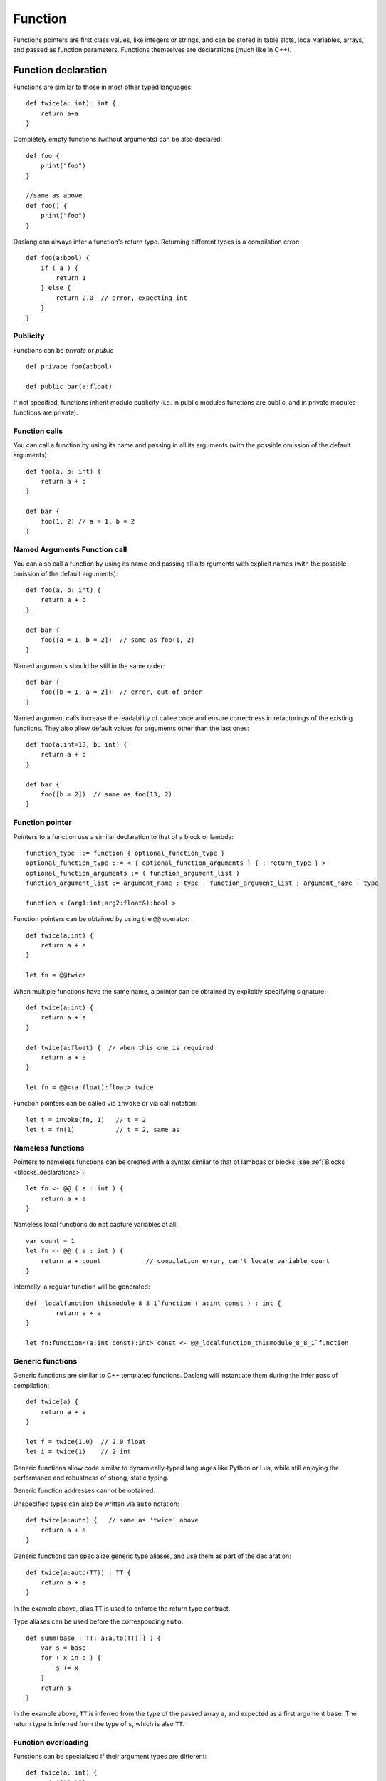 .. _functions:

========
Function
========

.. index::
    single: Functions

Functions pointers are first class values, like integers or strings, and can be stored in table slots,
local variables, arrays, and passed as function parameters.
Functions themselves are declarations (much like in C++).

--------------------
Function declaration
--------------------

.. index::
    single: Function Declaration

Functions are similar to those in most other typed languages::

    def twice(a: int): int {
        return a+a
    }

Completely empty functions (without arguments) can be also declared::

    def foo {
        print("foo")
    }

    //same as above
    def foo() {
        print("foo")
    }

Daslang can always infer a function's return type.
Returning different types is a compilation error::

    def foo(a:bool) {
        if ( a ) {
            return 1
        } else {
            return 2.0  // error, expecting int
        }
    }


^^^^^^^^^^^^^^^^^^^^^^^^^^^^^^^^^^^^
Publicity
^^^^^^^^^^^^^^^^^^^^^^^^^^^^^^^^^^^^

Functions can be `private` or `public` ::

    def private foo(a:bool)

    def public bar(a:float)

If not specified, functions inherit module publicity (i.e. in public modules functions are public,
and in private modules functions are private).

^^^^^^^^^^^^^^^^^^^^^^^^^^^^^^^^^^^^
Function calls
^^^^^^^^^^^^^^^^^^^^^^^^^^^^^^^^^^^^

You can call a function by using its name and passing in all its arguments (with the possible omission of the default arguments)::

    def foo(a, b: int) {
        return a + b
    }

    def bar {
        foo(1, 2) // a = 1, b = 2
    }

^^^^^^^^^^^^^^^^^^^^^^^^^^^^^^^^^^^^
Named Arguments Function call
^^^^^^^^^^^^^^^^^^^^^^^^^^^^^^^^^^^^

You can also call a function by using its name and passing all aits rguments with explicit names (with the possible omission of the default arguments)::

    def foo(a, b: int) {
        return a + b
    }

    def bar {
        foo([a = 1, b = 2])  // same as foo(1, 2)
    }

Named arguments should be still in the same order::

    def bar {
        foo([b = 1, a = 2])  // error, out of order
    }

Named argument calls increase the readability of callee code and ensure correctness in refactorings of the existing functions.
They also allow default values for arguments other than the last ones::

    def foo(a:int=13, b: int) {
        return a + b
    }

    def bar {
        foo([b = 2])  // same as foo(13, 2)
    }


^^^^^^^^^^^^^^^^^^^^^^^^^^^^^^^^^^^^
Function pointer
^^^^^^^^^^^^^^^^^^^^^^^^^^^^^^^^^^^^

Pointers to a function use a similar declaration to that of a block or lambda::

    function_type ::= function { optional_function_type }
    optional_function_type ::= < { optional_function_arguments } { : return_type } >
    optional_function_arguments := ( function_argument_list )
    function_argument_list := argument_name : type | function_argument_list ; argument_name : type

    function < (arg1:int;arg2:float&):bool >

Function pointers can be obtained by using the ``@@`` operator::

    def twice(a:int) {
        return a + a
    }

    let fn = @@twice

When multiple functions have the same name, a pointer can be obtained by explicitly specifying signature::

    def twice(a:int) {
        return a + a
    }

    def twice(a:float) {  // when this one is required
        return a + a
    }

    let fn = @@<(a:float):float> twice

Function pointers can be called via ``invoke`` or via call notation::

    let t = invoke(fn, 1)   // t = 2
    let t = fn(1)           // t = 2, same as

^^^^^^^^^^^^^^^^^^^^^^^^^^^^^^^^^^^^
Nameless functions
^^^^^^^^^^^^^^^^^^^^^^^^^^^^^^^^^^^^

Pointers to nameless functions can be created with a syntax
similar to that of lambdas or blocks (see :ref:`Blocks <blocks_declarations>`)::

    let fn <- @@ ( a : int ) {
        return a + a
    }

Nameless local functions do not capture variables at all::

    var count = 1
    let fn <- @@ ( a : int ) {
        return a + count            // compilation error, can't locate variable count
    }

Internally, a regular function will be generated::

    def _localfunction_thismodule_8_8_1`function ( a:int const ) : int {
            return a + a
    }

    let fn:function<(a:int const):int> const <- @@_localfunction_thismodule_8_8_1`function

^^^^^^^^^^^^^^^^^^^^^^^^^^^^^^^^^^^^
Generic functions
^^^^^^^^^^^^^^^^^^^^^^^^^^^^^^^^^^^^

Generic functions are similar to C++ templated functions.
Daslang will instantiate them during the infer pass of compilation::

    def twice(a) {
        return a + a
    }

    let f = twice(1.0)  // 2.0 float
    let i = twice(1)    // 2 int

Generic functions allow code similar to dynamically-typed languages like Python or Lua,
while still enjoying the performance and robustness of strong, static typing.

Generic function addresses cannot be obtained.

Unspecified types can also be written via ``auto`` notation::

    def twice(a:auto) {   // same as 'twice' above
        return a + a
    }

Generic functions can specialize generic type aliases, and use them as part of the declaration::

    def twice(a:auto(TT)) : TT {
        return a + a
    }

In the example above, alias ``TT`` is used to enforce the return type contract.

Type aliases can be used before the corresponding ``auto``::

    def summ(base : TT; a:auto(TT)[] ) {
        var s = base
        for ( x in a ) {
            s += x
        }
        return s
    }

In the example above, ``TT`` is inferred from the type of the passed array ``a``, and expected as a first argument ``base``.
The return type is inferred from the type of ``s``, which is also ``TT``.

^^^^^^^^^^^^^^^^^^^^^^^^^^^^^^^^^^^^
Function overloading
^^^^^^^^^^^^^^^^^^^^^^^^^^^^^^^^^^^^

Functions can be specialized if their argument types are different::

    def twice(a: int) {
        print("int")
        return a + a
    }
    def twice(a: float) {
        print("float")
        return a + a
    }

    let i = twice(1)    // prints "int"
    let f = twice(1.0)  // prints "float"

Declaring functions with the same exact argument list is compilation time error.

Functions can be partially specialized::

    def twice(a:int) {      // int
        return a + a
    }
    def twice(a:float) {    // float
        return a + a
    }
    def twice(a:auto[]) {   // any array
        return length(a)*2
    }
    def twice(a) {          // any other case
        return a + a
    }

Daslang uses the following rules for matching partially specialized functions:

    1. Non-``auto`` is more specialized than ``auto``.
    2. If both are non-``auto``, the one without a cast is more specialized.
    3. Ones with arrays are more specialized than ones without. If both have an array, the one with the actual value is more specialized than the one without.
    4. Ones with a base type of auto\alias are less specialized. If both are auto\alias, it is assumed that they have the same level of specialization.
    5. For pointers and arrays, the subtypes are compared.
    6. For tables, tuples and variants, subtypes are compared, and all must be the same or equally specialized.
    7. For functions, blocks, or lambdas, subtypes and return types are compared, and all must be the same or equally specialized.

When matching functions, Daslang picks the ones which are most specialized and sorts by substitute distance.
Substitute distance is increased by 1 for each argument if a cast is required for the LSP (Liskov substitution principle).
At the end, the function with the least distance is picked. If more than one function is left for picking, a compilation error is reported.

Function specialization can be limited by contracts (contract macros)::

    [expect_any_array(blah)]  // array<foo>, [], or dasvector`.... or similar
    def print_arr ( blah ) {
        for ( i in range(length(blah)) ) {
            print("{blah[i]}\n")
        }
    }

In the example above, only arrays will be matched.

Its possible to do boolean logic operations on the contracts::

    [expect_any_tuple(blah) || expect_any_variant(blah)]
    def print_blah ...

In the example above print_blah will accept any tuple or variant.
Available logic operations are `!`, `&&`, `||` and `^^`.

LSP can be explicitly prohibited for a particular function argument via the `explicit` keyword::

    def foo ( a : Foo explicit ) // will accept Foo, but not any subtype of Foo

^^^^^^^^^^^^^^^^^^
Default Parameters
^^^^^^^^^^^^^^^^^^

.. index::
    single: Function Default Parameters

Daslang's functions can have default parameters.

A function with default parameters is declared as follows: ::

    def test(a, b: int, c: int = 1, d: int = 1) {
        return a + b + c + d
    }

When the function *test* is invoked and the parameters `c` or `d` are not specified,
the compiler will generate a call with default value to the unspecified parameter. A default parameter can be
any valid compile-time const Daslang expression. The expression is evaluated at compile-time.

It is valid to declare default values for arguments other than the last one::

    def test(c: int = 1, d: int = 1, a, b: int) { // valid!
        return a + b + c + d
    }

Calling such functions with default arguments requires a named arguments call::

    test(2, 3)           // invalid call, a,b parameters are missing
    test([a = 2, b = 3]) // valid call

Default arguments can be combined with overloading::

    def test(c: int = 1, d: int = 1, a, b: int) {
        return a + b + c + d
    }
    def test(a, b: int) { // now test(2, 3) is valid call
        return test([a = a, b = b])
    }

---------------
OOP-style calls
---------------

There are no methods or function members of structs in Daslang.
However, code can be easily written "OOP style" by using the right pipe operator ``|>``::

    struct Foo {
        x, y: int = 0
    }

    def setXY(var thisFoo: Foo; x, y: int) {
        thisFoo.x = x
        thisFoo.y = y
    }
    ...
    var foo:Foo
    foo |> setXY(10, 11)   // this is syntactic sugar for setXY(foo, 10, 11)
    setXY(foo, 10, 11)     // exactly same as above line


(see :ref:`Structs <structs>`).

---------------------------------------------
Tail Recursion
---------------------------------------------

.. index::
    single: Tail Recursion

Tail recursion is a method for partially transforming recursion in a program into
iteration: it applies when the recursive calls in a function are the last executed
statements in that function (just before the return).

Currently, Daslang doesn't support tail recursion.
It is implied that a Daslang function always returns.

---------------------------------------------
Operator Overloading
---------------------------------------------

Daslang allows you to overload operators, which means that you can define custom behavior for operators when used with your own data types.
To overload an operator, you need to define a special function with the name of the operator you want to overload. Here's the syntax::

    def operator <operator>(<arguments>) : <return_type>
        # Implementation here

In this syntax, <operator> is the name of the operator you want to overload (e.g. +, -, *, /, ==, etc.),
<arguments> are the parameters that the operator function takes, and <return_type> is the return type of the operator function.

For example, here's how you could overload the == operator for a custom struct called iVec2::

    struct iVec2 {
        x, y: int
    }

    def operator==(a, b: iVec2) {
        return (a.x == b.x) && (a.y == b.y)
    }

In this example, we define a structure called iVec2 with two integer fields (x and y).

We then define an operator== function that takes two parameters (a and b) of type iVec2. This function returns a bool value indicating whether a and b are equal.
The implementation checks whether the x and y components of a and b are equal using the == operator.

With this operator overloaded, you can now use the == operator to compare iVec2 objects, like this::

    let v1 = iVec2(1, 2)
    let v2 = iVec2(1, 2)
    let v3 = iVec2(3, 4)

    print("{v1==v2}") // prints "true"
    print("{v1==v3}") // prints "false"

In this example, we create three iVec2 objects and compare them using the == operator. The first comparison (v1 == v2) returns true because the x and y components of v1 and v2 are equal.
The second comparison (v1 == v3) returns false because the x and y components of v1 and v3 are not equal.

---------------------------------------------
Overloading the '.' and '?.' operators
---------------------------------------------

Daslang allows you to overload the dot . operator, which is used to access fields of structure or a class.
To overload the dot . operator, you need to define a special function with the name operator `.` Here's the syntax::

    def operator.(<object>: <type>, <name>: string) : <return_type>
        # Implementation here

Alternatively you can specify field explicitly::

    def operator.<name> (<object>: <type>) : <return_type>
        # Implementation here

In this syntax, <object> is the object you want to access, <type> is the type of the object, <name> is the name of the field you want to access, and <return_type> is the return type of the operator function.

Operator ?. works in a similar way.

For example, here's how you could overload the dot . operator for a custom structure called Goo::

    struct Goo {
        a: string
    }
    def operator.(t: Goo, name: string) : string {
        return "{name} = {t . . a}"
    }
    def operator. length(t: Goo) : int {
        return length(t . . a)
    }

In this example, we define a struct called Goo with a string field called a.

We then define two operator. functions:

The first one takes two parameters (t and name) and returns a string value that contains the name of the field or method being accessed (name)
and the value of the a field of the Goo object (t.a).
The second one takes one parameter (t) and returns the length of the a field of the Goo object (t.a).
With these operators overloaded, you can now use the dot . operator to access fields and methods of a Goo object, like this::

    var g = Goo(a ="hello")
    var field = g.a
    var length = g.length

In this example, we create an instance of the Goo struct and access its world field using the dot . operator.
The overloaded operator. function is called and returns the string "world = hello".
We also access the length property of the Goo object using the dot . operator.
The overloaded operator. length function is called and returns the length of the a field of the Goo object (5 in this case).

The . . syntax is used to access the fields of a structure or a class while bypassing overloaded operations.

---------------------------------------------
Overloading accessors
---------------------------------------------

Daslang allows you to overload accessors, which means that you can define custom behavior for accessing fields of your own data types.
Here is an example of how to overload the accessor for a custom struct called Foo::

    struct Foo {
        dir : float3
    }
    def operator . length ( foo : Foo ) {
        return length(foo.dir)
    }
    def operator . length := ( var foo:Foo; value:float ) {
        foo.dir = normalize(foo.dir) * value
    }
    [export]
    def main {
        var f = Foo(dir=float3(1,2,3)))
        print("length = {f.length} // {f}\n")
        f.length := 10.
        print("length = {f.length} // {f}\n")
    }

It now has accessor `length` which can be used to get and set the length of the `dir` field.

Classes allow to overload accessors for properties as well::

    class Foo {
        dir : float3
        def const operator . length {
            return length(dir)
        }
        def operator . length := ( value:float ) {
            dir = normalize(dir) * value
        }
    }

